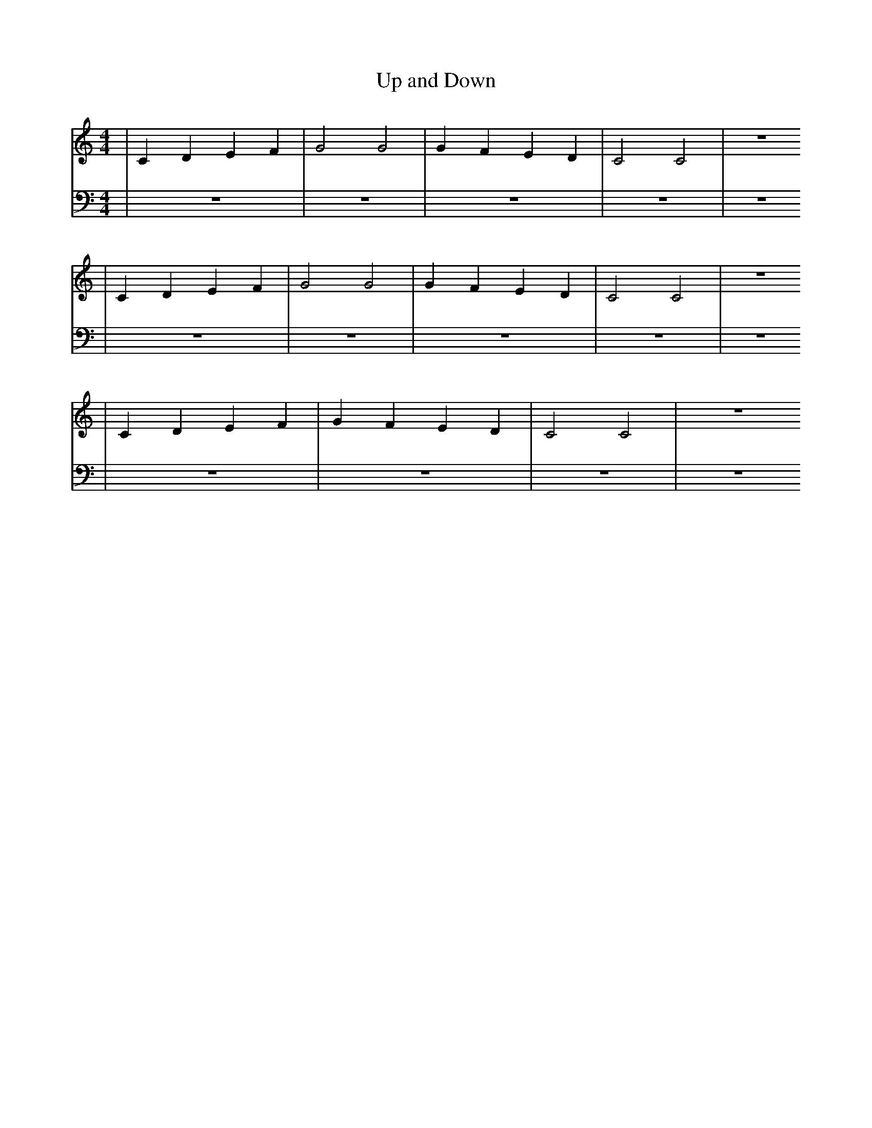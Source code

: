 X:1
T:Up and Down
M:4/4
L:1/4
K:Cmaj
V: RH1 clef=treble
%%MIDI channel 4
%%MIDI program 1 4
%%MIDI gchordoff
V: LH1 clef=bass
%%MIDI channel 3
%%MIDI program 1 3
%%MIDI gchordoff
%
[V: RH1] | CDEF | G2 G2 | GFED | C2C2 | z4
[V: LH1] | z4   | z4    | z4   | z4   | z4
[V: RH1] | CDEF | G2 G2 | GFED | C2C2 | z4
[V: LH1] | z4   | z4    | z4   | z4   | z4
[V: RH1] | CDEF | GFED | C2C2 | z4
[V: LH1] | z4   | z4   | z4   | z4
%

